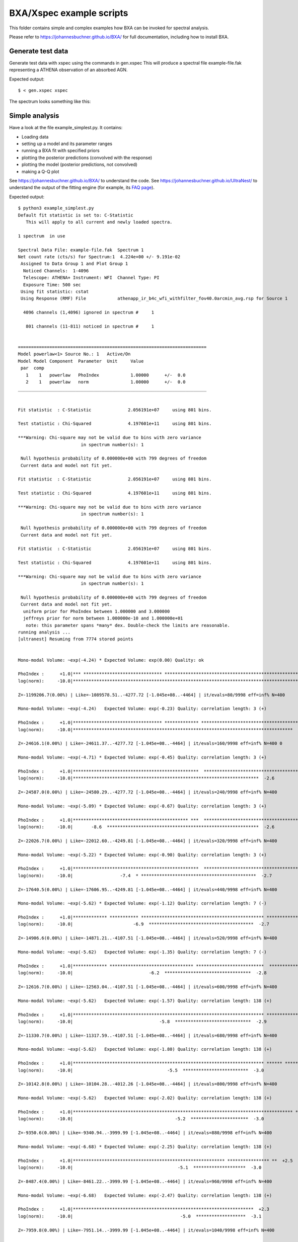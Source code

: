 BXA/Xspec example scripts
==========================

This folder contains simple and complex examples
how BXA can be invoked for spectral analysis.

Please refer to https://johannesbuchner.github.io/BXA/
for full documentation, including how to install BXA.


Generate test data
-------------------

Generate test data with xspec using the commands in gen.xspec
This will produce a spectral file example-file.fak
representing a ATHENA observation of an absorbed AGN.

Expected output::

	$ < gen.xspec xspec

The spectrum looks something like this:

.. image:: reference-output/data.gif

Simple analysis
-----------------

Have a look at the file example_simplest.py. It contains:

* Loading data
* setting up a model and its parameter ranges
* running a BXA fit with specified priors
* plotting the posterior predictions (convolved with the response)
* plotting the model (posterior predictions, not convolved)
* making a Q-Q plot

See https://johannesbuchner.github.io/BXA/ to understand the code.
See https://johannesbuchner.github.io/UltraNest/ to understand the output of the
fitting engine (for example, its `FAQ page <https://johannesbuchner.github.io/UltraNest/issues.html>`_).

Expected output::

	$ python3 example_simplest.py
	Default fit statistic is set to: C-Statistic
	   This will apply to all current and newly loaded spectra.

	1 spectrum  in use
	 
	Spectral Data File: example-file.fak  Spectrum 1
	Net count rate (cts/s) for Spectrum:1  4.224e+00 +/- 9.191e-02
	 Assigned to Data Group 1 and Plot Group 1
	  Noticed Channels:  1-4096
	  Telescope: ATHENA+ Instrument: WFI  Channel Type: PI
	  Exposure Time: 500 sec
	 Using fit statistic: cstat
	 Using Response (RMF) File            athenapp_ir_b4c_wfi_withfilter_fov40.0arcmin_avg.rsp for Source 1

	  4096 channels (1,4096) ignored in spectrum #     1

	   801 channels (11-811) noticed in spectrum #     1


	========================================================================
	Model powerlaw<1> Source No.: 1   Active/On
	Model Model Component  Parameter  Unit     Value
	 par  comp
	   1    1   powerlaw   PhoIndex            1.00000      +/-  0.0          
	   2    1   powerlaw   norm                1.00000      +/-  0.0          
	________________________________________________________________________


	Fit statistic  : C-Statistic              2.056191e+07     using 801 bins.

	Test statistic : Chi-Squared              4.197601e+11     using 801 bins.

	***Warning: Chi-square may not be valid due to bins with zero variance
				in spectrum number(s): 1 

	 Null hypothesis probability of 0.000000e+00 with 799 degrees of freedom
	 Current data and model not fit yet.

	Fit statistic  : C-Statistic              2.056191e+07     using 801 bins.

	Test statistic : Chi-Squared              4.197601e+11     using 801 bins.

	***Warning: Chi-square may not be valid due to bins with zero variance
				in spectrum number(s): 1 

	 Null hypothesis probability of 0.000000e+00 with 799 degrees of freedom
	 Current data and model not fit yet.

	Fit statistic  : C-Statistic              2.056191e+07     using 801 bins.

	Test statistic : Chi-Squared              4.197601e+11     using 801 bins.

	***Warning: Chi-square may not be valid due to bins with zero variance
				in spectrum number(s): 1 

	 Null hypothesis probability of 0.000000e+00 with 799 degrees of freedom
	 Current data and model not fit yet.
	  uniform prior for PhoIndex between 1.000000 and 3.000000 
	  jeffreys prior for norm between 1.000000e-10 and 1.000000e+01 
	   note: this parameter spans *many* dex. Double-check the limits are reasonable.
	running analysis ...
	[ultranest] Resuming from 7774 stored points


	Mono-modal Volume: ~exp(-4.24) * Expected Volume: exp(0.00) Quality: ok

	PhoIndex :      +1.0|*** ****************************** ****************************************************** **************|     +3.0
	log(norm):     -10.0|********************************************************************************************************|     +1.0

	Z=-1199206.7(0.00%) | Like=-1089578.51..-4277.72 [-1.045e+08..-4464] | it/evals=80/9998 eff=inf% N=400 

	Mono-modal Volume: ~exp(-4.24)   Expected Volume: exp(-0.23) Quality: correlation length: 3 (+)

	PhoIndex :      +1.0|********************************** ************* *******************************************************|     +3.0
	log(norm):     -10.0|************************************************************************************  -1.2              |     +1.0

	Z=-24616.1(0.00%) | Like=-24611.37..-4277.72 [-1.045e+08..-4464] | it/evals=160/9998 eff=inf% N=400 0 

	Mono-modal Volume: ~exp(-4.71) * Expected Volume: exp(-0.45) Quality: correlation length: 3 (+)

	PhoIndex :      +1.0|************************************************  ******************************************************|     +3.0
	log(norm):     -10.0|***********************************************************************  -2.6                           |     +1.0

	Z=-24587.0(0.00%) | Like=-24580.29..-4277.72 [-1.045e+08..-4464] | it/evals=240/9998 eff=inf% N=400 

	Mono-modal Volume: ~exp(-5.09) * Expected Volume: exp(-0.67) Quality: correlation length: 3 (+)

	PhoIndex :      +1.0|******************************************** ***  ********************************************** *******|     +3.0
	log(norm):     -10.0|       -8.6  **********************************************************  -2.6                           |     +1.0

	Z=-22026.7(0.00%) | Like=-22012.60..-4249.81 [-1.045e+08..-4464] | it/evals=320/9998 eff=inf% N=400 

	Mono-modal Volume: ~exp(-5.22) * Expected Volume: exp(-0.90) Quality: correlation length: 3 (+)

	PhoIndex :      +1.0|************************************************  ********************************************** *******|     +3.0
	log(norm):     -10.0|                  -7.4  * ********************************************  -2.7                            |     +1.0

	Z=-17640.5(0.00%) | Like=-17606.95..-4249.81 [-1.045e+08..-4464] | it/evals=440/9998 eff=inf% N=400 

	Mono-modal Volume: ~exp(-5.62) * Expected Volume: exp(-1.12) Quality: correlation length: 7 (-)

	PhoIndex :      +1.0|************* *********** *********************************************** ********************** *******|     +3.0
	log(norm):     -10.0|                       -6.9  ****************************************  -2.7                             |     +1.0

	Z=-14906.6(0.00%) | Like=-14871.21..-4107.51 [-1.045e+08..-4464] | it/evals=520/9998 eff=inf% N=400 

	Mono-modal Volume: ~exp(-5.62)   Expected Volume: exp(-1.35) Quality: correlation length: 7 (-)

	PhoIndex :      +1.0|************* ******************************** **************************  ***************** *** *******|     +3.0
	log(norm):     -10.0|                             -6.2  *********************************  -2.8                              |     +1.0

	Z=-12616.7(0.00%) | Like=-12563.04..-4107.51 [-1.045e+08..-4464] | it/evals=600/9998 eff=inf% N=400 

	Mono-modal Volume: ~exp(-5.62)   Expected Volume: exp(-1.57) Quality: correlation length: 138 (+)

	PhoIndex :      +1.0|************************************************************************* ****************** *** *******|     +3.0
	log(norm):     -10.0|                                 -5.8  *****************************  -2.9                              |     +1.0

	Z=-11330.7(0.00%) | Like=-11317.59..-4107.51 [-1.045e+08..-4464] | it/evals=680/9998 eff=inf% N=400 

	Mono-modal Volume: ~exp(-5.62)   Expected Volume: exp(-1.80) Quality: correlation length: 138 (+)

	PhoIndex :      +1.0|************************************************************************* ****** *********** *** **  ** |     +3.0
	log(norm):     -10.0|                                    -5.5  *************************  -3.0                               |     +1.0

	Z=-10142.8(0.00%) | Like=-10104.28..-4012.26 [-1.045e+08..-4464] | it/evals=800/9998 eff=inf% N=400 

	Mono-modal Volume: ~exp(-5.62)   Expected Volume: exp(-2.02) Quality: correlation length: 138 (+)

	PhoIndex :      +1.0|************************************************************************************ **  +2.7           |     +3.0
	log(norm):     -10.0|                                       -5.2  **********************  -3.0                               |     +1.0

	Z=-9350.6(0.00%) | Like=-9340.94..-3999.99 [-1.045e+08..-4464] | it/evals=880/9998 eff=inf% N=400 

	Mono-modal Volume: ~exp(-6.68) * Expected Volume: exp(-2.25) Quality: correlation length: 138 (+)

	PhoIndex :      +1.0|********************************************************** **************** **  +2.5                    |     +3.0
	log(norm):     -10.0|                                        -5.1  ********************  -3.0                                |     +1.0

	Z=-8487.4(0.00%) | Like=-8461.22..-3999.99 [-1.045e+08..-4464] | it/evals=960/9998 eff=inf% N=400 

	Mono-modal Volume: ~exp(-6.68)   Expected Volume: exp(-2.47) Quality: correlation length: 138 (+)

	PhoIndex :      +1.0|*********************************************************************  +2.3                             |     +3.0
	log(norm):     -10.0|                                         -5.0  *******************  -3.1                                |     +1.0

	Z=-7959.8(0.00%) | Like=-7951.14..-3999.99 [-1.045e+08..-4464] | it/evals=1040/9998 eff=inf% N=400 

	Mono-modal Volume: ~exp(-7.09) * Expected Volume: exp(-2.70) Quality: correlation length: 138 (+)

	PhoIndex :      +1.0|*************************************************************  +2.2                                     |     +3.0
	log(norm):     -10.0|                                          -4.8  ******************  -3.1                                |     +1.0

	Z=-7209.9(0.00%) | Like=-7199.17..-3999.99 [-1.045e+08..-4464] | it/evals=1160/9998 eff=inf% N=400 

	Mono-modal Volume: ~exp(-7.09)   Expected Volume: exp(-2.92) Quality: correlation length: 138 (+)

	PhoIndex :      +1.0|******************************************************  +2.0                                            |     +3.0
	log(norm):     -10.0|                                           -4.8  *****************  -3.1                                |     +1.0

	Z=-6843.0(0.00%) | Like=-6831.93..-3999.99 [-1.045e+08..-4464] | it/evals=1240/9998 eff=inf% N=400 

	Mono-modal Volume: ~exp(-7.21) * Expected Volume: exp(-3.15) Quality: correlation length: 138 (+)

	PhoIndex :      +1.0|***********************************************  +1.9                                                   |     +3.0
	log(norm):     -10.0|                                            -4.6  ***************  -3.2                                 |     +1.0

	Z=-6517.4(0.00%) | Like=-6505.49..-3999.99 [-1.045e+08..-4464] | it/evals=1320/9998 eff=inf% N=400 

	Mono-modal Volume: ~exp(-7.54) * Expected Volume: exp(-3.37) Quality: correlation length: 138 (+)

	PhoIndex :      +1.0|************************************** **  +1.8                                                         |     +3.0
	log(norm):     -10.0|                                             -4.5  **************  -3.2                                 |     +1.0

	Z=-6154.0(0.00%) | Like=-6136.17..-3999.99 [-1.045e+08..-4464] | it/evals=1400/9998 eff=inf% N=400 

	Mono-modal Volume: ~exp(-7.58) * Expected Volume: exp(-3.60) Quality: correlation length: 138 (+)

	PhoIndex :      +1.0|***********************************  +1.7                                                               |     +3.0
	log(norm):     -10.0|                                              -4.5  *************  -3.2                                 |     +1.0

	Z=-5713.5(0.00%) | Like=-5698.34..-3999.99 [-1.045e+08..-4464] | it/evals=1520/9998 eff=inf% N=400 

	Mono-modal Volume: ~exp(-7.92) * Expected Volume: exp(-3.82) Quality: correlation length: 138 (+)

	PhoIndex :      +1.0|******************************  +1.6                                                                    |     +3.0
	log(norm):     -10.0|                                               -4.4  ***********  -3.2                                  |     +1.0

	Z=-5453.8(0.00%) | Like=-5443.82..-3999.99 [-1.045e+08..-4464] | it/evals=1600/9998 eff=inf% N=400 

	Mono-modal Volume: ~exp(-8.29) * Expected Volume: exp(-4.05) Quality: correlation length: 138 (+)

	PhoIndex :      +1.0|***************************  +1.5                                                                       |     +3.0
	log(norm):     -10.0|                                               -4.3  ***********  -3.3                                  |     +1.0

	Z=-5295.9(0.00%) | Like=-5281.78..-3999.99 [-1.045e+08..-4464] | it/evals=1680/9998 eff=inf% N=400 

	Mono-modal Volume: ~exp(-8.58) * Expected Volume: exp(-4.27) Quality: correlation length: 138 (+)

	PhoIndex :      +1.0|***********************  +1.4                                                                           |     +3.0
	log(norm):     -10.0|                                                -4.2  **********  -3.3                                  |     +1.0

	Z=-5133.1(0.00%) | Like=-5122.61..-3999.99 [-1.045e+08..-4464] | it/evals=1760/9998 eff=inf% N=400 

	Mono-modal Volume: ~exp(-8.79) * Expected Volume: exp(-4.50) Quality: correlation length: 138 (+)

	PhoIndex :      +1.0|********************  +1.4                                                                              |     +3.0
	log(norm):     -10.0|                                                -4.2  *********  -3.3                                   |     +1.0

	Z=-4910.3(0.00%) | Like=-4894.69..-3999.99 [-1.045e+08..-4464] | it/evals=1880/9998 eff=inf% N=400 

	Mono-modal Volume: ~exp(-8.80) * Expected Volume: exp(-4.73) Quality: correlation length: 138 (+)

	PhoIndex :      +1.0|******************  +1.3                                                                                |     +3.0
	log(norm):     -10.0|                                                -4.2  *********  -3.4                                   |     +1.0

	Z=-4782.5(0.00%) | Like=-4771.37..-3982.36 [-1.045e+08..-4464] | it/evals=1960/9998 eff=inf% N=400 

	Mono-modal Volume: ~exp(-9.33) * Expected Volume: exp(-4.95) Quality: correlation length: 138 (+)

	PhoIndex :      +1.0|**************  +1.3                                                                                    |     +3.0
	log(norm):     -10.0|                                                 -4.1  ********  -3.4                                   |     +1.0

	Z=-4690.9(0.00%) | Like=-4678.74..-3982.36 [-1.045e+08..-4464] | it/evals=2040/9998 eff=inf% N=400 

	Mono-modal Volume: ~exp(-9.54) * Expected Volume: exp(-5.18) Quality: correlation length: 138 (+)

	PhoIndex :      +1.0|*************  +1.2                                                                                     |     +3.0
	log(norm):     -10.0|                                                 -4.1  ********  -3.4                                   |     +1.0

	Z=-4598.9(0.00%) | Like=-4587.54..-3982.36 [-1.045e+08..-4464] | it/evals=2120/9998 eff=inf% N=400 

	Mono-modal Volume: ~exp(-9.54)   Expected Volume: exp(-5.40) Quality: correlation length: 138 (+)

	PhoIndex :      +1.0|***********  +1.2                                                                                       |     +3.0
	log(norm):     -10.0|                                                  -4.0  *******  -3.4                                   |     +1.0

	Z=-4478.7(0.00%) | Like=-4467.91..-3982.36 [-1.045e+08..-4464] | it/evals=2240/9998 eff=inf% N=400 

	Mono-modal Volume: ~exp(-9.58) * Expected Volume: exp(-5.63) Quality: correlation length: 138 (+)

	PhoIndex :      +1.0|**********  +1.2                                                                                        |     +3.0
	log(norm):     -10.0|                                                  -4.0  *******  -3.4                                   |     +1.0

	Z=-4432.4(0.00%) | Like=-4421.72..-3982.36 [-4463.5054..-3989.7397] | it/evals=2320/9998 eff=inf% N=400 

	Mono-modal Volume: ~exp(-10.06) * Expected Volume: exp(-5.85) Quality: correlation length: 138 (+)

	PhoIndex :      +1.0|*********  +1.2                                                                                         |     +3.0
	log(norm):     -10.0|                                                  -4.0  ******  -3.5                                    |     +1.0

	Z=-4377.0(0.00%) | Like=-4364.58..-3982.36 [-4463.5054..-3989.7397] | it/evals=2400/9998 eff=inf% N=400 

	Mono-modal Volume: ~exp(-10.36) * Expected Volume: exp(-6.08) Quality: correlation length: 138 (+)

	PhoIndex :      +1.0|********  +1.1                                                                                          |     +3.0
	log(norm):     -10.0|                                                  -4.0  ******  -3.5                                    |     +1.0

	Z=-4331.8(0.00%) | Like=-4320.15..-3982.36 [-4463.5054..-3989.7397] | it/evals=2480/9998 eff=inf% N=400 

	Mono-modal Volume: ~exp(-10.82) * Expected Volume: exp(-6.30) Quality: correlation length: 138 (+)

	PhoIndex :      +1.0|*******  +1.1                                                                                           |     +3.0
	log(norm):     -10.0|                                                   -4.0  *****  -3.5                                    |     +1.0

	Z=-4264.1(0.00%) | Like=-4252.21..-3982.36 [-4463.5054..-3989.7397] | it/evals=2600/9998 eff=inf% N=400 

	Mono-modal Volume: ~exp(-10.88) * Expected Volume: exp(-6.53) Quality: correlation length: 138 (+)

	PhoIndex :      +1.0|******  +1.1                                                                                            |     +3.0
	log(norm):     -10.0|                                                   -3.9  *****  -3.5                                    |     +1.0

	Z=-4229.5(0.00%) | Like=-4216.96..-3982.36 [-4463.5054..-3989.7397] | it/evals=2680/9998 eff=inf% N=400 

	Mono-modal Volume: ~exp(-10.92) * Expected Volume: exp(-6.75) Quality: correlation length: 138 (+)

	PhoIndex :      +1.0|*****  +1.1                                                                                             |     +3.0
	log(norm):     -10.0|                                                   -3.9  *****  -3.5                                    |     +1.0

	Z=-4201.7(0.00%) | Like=-4190.06..-3982.36 [-4463.5054..-3989.7397] | it/evals=2760/9998 eff=inf% N=400 

	Mono-modal Volume: ~exp(-10.92)   Expected Volume: exp(-6.98) Quality: correlation length: 138 (+)

	PhoIndex :      +1.0|****  +1.1                                                                                              |     +3.0
	log(norm):     -10.0|                                                   -3.9  *****  -3.5                                    |     +1.0

	Z=-4177.4(0.00%) | Like=-4165.39..-3982.36 [-4463.5054..-3989.7397] | it/evals=2840/9998 eff=inf% N=400 

	Mono-modal Volume: ~exp(-11.42) * Expected Volume: exp(-7.20) Quality: correlation length: 138 (+)

	PhoIndex :      +1.0|****  +1.1                                                                                              |     +3.0
	log(norm):     -10.0|                                                   -3.9  *****  -3.5                                    |     +1.0

	Z=-4142.2(0.00%) | Like=-4130.12..-3982.36 [-4463.5054..-3989.7397] | it/evals=2960/9998 eff=inf% N=400 

	Mono-modal Volume: ~exp(-11.72) * Expected Volume: exp(-7.43) Quality: correlation length: 138 (+)

	PhoIndex :      +1.0|***  +1.1                                                                                               |     +3.0
	log(norm):     -10.0|                                                    -3.9  ***  -3.6                                     |     +1.0

	Z=-4125.2(0.00%) | Like=-4113.40..-3982.36 [-4463.5054..-3989.7397] | it/evals=3040/9998 eff=inf% N=400 

	Mono-modal Volume: ~exp(-11.72)   Expected Volume: exp(-7.65) Quality: correlation length: 138 (+)

	PhoIndex :     +1.00|***  +1.05                                                                                              |    +3.00
	log(norm):     -10.0|                                                    -3.9  ***  -3.6                                     |     +1.0

	Z=-4112.5(0.00%) | Like=-4100.48..-3982.36 [-4463.5054..-3989.7397] | it/evals=3120/9998 eff=inf% N=400 

	Mono-modal Volume: ~exp(-12.20) * Expected Volume: exp(-7.88) Quality: correlation length: 138 (+)

	PhoIndex :     +1.00|***  +1.04                                                                                              |    +3.00
	log(norm):     -10.0|                                                    -3.8  ***  -3.6                                     |     +1.0

	Z=-4097.9(0.00%) | Like=-4085.71..-3982.36 [-4463.5054..-3989.7397] | it/evals=3200/9998 eff=inf% N=400 

	Mono-modal Volume: ~exp(-12.47) * Expected Volume: exp(-8.10) Quality: correlation length: 138 (+)

	PhoIndex :     +1.00|**  +1.04                                                                                               |    +3.00
	log(norm):     -10.0|                                                    -3.8  ***  -3.6                                     |     +1.0

	Z=-4081.3(0.00%) | Like=-4068.97..-3982.36 [-4463.5054..-3989.7397] | it/evals=3320/9998 eff=inf% N=400 

	Mono-modal Volume: ~exp(-12.74) * Expected Volume: exp(-8.33) Quality: correlation length: 138 (+)

	PhoIndex :     +1.00|**  +1.03                                                                                               |    +3.00
	log(norm):     -10.0|                                                    -3.8  ***  -3.6                                     |     +1.0

	Z=-4071.5(0.00%) | Like=-4059.19..-3982.36 [-4463.5054..-3989.7397] | it/evals=3400/9998 eff=inf% N=400 

	Mono-modal Volume: ~exp(-12.74)   Expected Volume: exp(-8.55) Quality: correlation length: 138 (+)

	PhoIndex :     +1.00|**  +1.03                                                                                               |    +3.00
	log(norm):     -10.0|                                                    -3.8  ***  -3.6                                     |     +1.0

	Z=-4062.5(0.00%) | Like=-4049.76..-3982.36 [-4463.5054..-3989.7397] | it/evals=3480/9998 eff=inf% N=400 

	Mono-modal Volume: ~exp(-12.97) * Expected Volume: exp(-8.78) Quality: correlation length: 138 (+)

	PhoIndex :     +1.00|**  +1.03                                                                                               |    +3.00
	log(norm):     -10.0|                                                    -3.8  ***  -3.6                                     |     +1.0

	Z=-4054.7(0.00%) | Like=-4041.98..-3982.36 [-4463.5054..-3989.7397] | it/evals=3560/9998 eff=inf% N=400 

	Mono-modal Volume: ~exp(-13.07) * Expected Volume: exp(-9.00) Quality: correlation length: 138 (+)

	PhoIndex :     +1.00|**  +1.02                                                                                               |    +3.00
	log(norm):     -10.0|                                                    -3.8  ***  -3.6                                     |     +1.0

	Z=-4043.3(0.00%) | Like=-4030.59..-3982.36 [-4463.5054..-3989.7397] | it/evals=3680/9998 eff=inf% N=400 

	Mono-modal Volume: ~exp(-13.62) * Expected Volume: exp(-9.23) Quality: correlation length: 138 (+)

	PhoIndex :     +1.00|*  +1.02                                                                                                |    +3.00
	log(norm):     -10.0|                                                    -3.8  ***  -3.6                                     |     +1.0

	Z=-4037.6(0.00%) | Like=-4024.95..-3982.36 [-4463.5054..-3989.7397] | it/evals=3760/9998 eff=inf% N=400 

	Mono-modal Volume: ~exp(-13.62)   Expected Volume: exp(-9.45) Quality: correlation length: 138 (+)

	PhoIndex :     +1.00|*  +1.02                                                                                                |    +3.00
	log(norm):     -10.0|                                                    -3.8  ***  -3.6                                     |     +1.0

	Z=-4032.7(0.00%) | Like=-4019.72..-3982.36 [-4463.5054..-3989.7397] | it/evals=3840/9998 eff=inf% N=400 

	Mono-modal Volume: ~exp(-13.63) * Expected Volume: exp(-9.68) Quality: correlation length: 138 (+)

	PhoIndex :     +1.00|*  +1.01                                                                                                |    +3.00
	log(norm):     -10.0|                                                    -3.8  ***  -3.6                                     |     +1.0

	Z=-4028.1(0.00%) | Like=-4015.04..-3982.36 [-4463.5054..-3989.7397] | it/evals=3920/9998 eff=inf% N=400 

	Mono-modal Volume: ~exp(-13.63)   Expected Volume: exp(-9.90) Quality: correlation length: 138 (+)

	PhoIndex :     +1.00|*  +1.01                                                                                                |    +3.00
	log(norm):     -10.0|                                                    -3.8  ***  -3.6                                     |     +1.0

	Z=-4022.3(0.00%) | Like=-4009.63..-3982.36 [-4463.5054..-3989.7397] | it/evals=4040/9998 eff=inf% N=400 

	Mono-modal Volume: ~exp(-13.67) * Expected Volume: exp(-10.13) Quality: correlation length: 138 (+)

	PhoIndex :     +1.00|*  +1.01                                                                                                |    +3.00
	log(norm):     -10.0|                                                    -3.8  ***  -3.6                                     |     +1.0

	Z=-4019.7(0.00%) | Like=-4006.75..-3982.05 [-4463.5054..-3989.7397] | it/evals=4120/9998 eff=inf% N=400 

	Mono-modal Volume: ~exp(-14.60) * Expected Volume: exp(-10.35) Quality: correlation length: 138 (+)

	PhoIndex :    +1.000|*  +1.009                                                                                               |   +3.000
	log(norm):     -10.0|                                                    -3.8  ***  -3.6                                     |     +1.0

	Z=-4016.5(0.00%) | Like=-4003.14..-3982.05 [-4463.5054..-3989.7397] | it/evals=4200/9998 eff=inf% N=400 

	Mono-modal Volume: ~exp(-14.60)   Expected Volume: exp(-10.58) Quality: correlation length: 138 (+)

	PhoIndex :    +0.000|                          +1.000  *  +1.008                                                             |   +3.000
	log(norm):     -10.0|                                                    -3.8  ***  -3.6                                     |     +1.0

	Z=-4013.9(0.00%) | Like=-4000.81..-3982.05 [-4463.5054..-3989.7397] | it/evals=4280/9998 eff=inf% N=400 

	Mono-modal Volume: ~exp(-14.90) * Expected Volume: exp(-10.80) Quality: correlation length: 138 (+)

	PhoIndex :    +0.000|                          +1.000  *  +1.007                                                             |   +3.000
	log(norm):     -10.0|                                                     -3.8  **  -3.7                                     |     +1.0

	Z=-4010.9(0.00%) | Like=-3997.63..-3982.05 [-4463.5054..-3989.7397] | it/evals=4400/9998 eff=inf% N=400 

	Mono-modal Volume: ~exp(-14.90)   Expected Volume: exp(-11.02) Quality: correlation length: 138 (+)

	PhoIndex :    +0.000|                          +1.000  *  +1.006                                                             |   +3.000
	log(norm):     -10.0|                                                     -3.8  *  -3.7                                      |     +1.0

	Z=-4009.0(0.00%) | Like=-3995.58..-3982.00 [-4463.5054..-3989.7397] | it/evals=4480/9998 eff=inf% N=400 

	Mono-modal Volume: ~exp(-14.98) * Expected Volume: exp(-11.25) Quality: correlation length: 138 (+)

	PhoIndex :    +0.000|                          +1.000  *  +1.005                                                             |   +3.000
	log(norm):     -10.0|                                                     -3.8  *  -3.7                                      |     +1.0

	Z=-4007.3(0.00%) | Like=-3993.83..-3982.00 [-4463.5054..-3989.7397] | it/evals=4560/9998 eff=inf% N=400 

	Mono-modal Volume: ~exp(-15.52) * Expected Volume: exp(-11.47) Quality: ok

	PhoIndex :    +0.000|                          +1.000  *  +1.005                                                             |   +3.000
	log(norm):    -10.00|                                                    -3.75  *  -3.66                                     |    +1.00

	Z=-4005.9(0.01%) | Like=-3992.38..-3982.00 [-4463.5054..-3989.7397] | it/evals=4640/9998 eff=inf% N=400 

	Mono-modal Volume: ~exp(-15.64) * Expected Volume: exp(-11.70) Quality: ok

	PhoIndex :    +0.000|                          +1.000  *  +1.004                                                             |   +3.000
	log(norm):    -10.00|                                                    -3.75  *  -3.66                                     |    +1.00

	Z=-4004.1(0.05%) | Like=-3990.42..-3982.00 [-4463.5054..-3989.7397] | it/evals=4760/9998 eff=inf% N=400 

	Mono-modal Volume: ~exp(-15.87) * Expected Volume: exp(-11.92) Quality: ok

	PhoIndex :    +1.000|*  +1.003                                                                                               |   +3.000
	log(norm):    -10.00|                                                    -3.74  *  -3.67                                     |    +1.00

	Z=-4003.0(0.15%) | Like=-3989.36..-3982.00 [-3989.7372..-3985.9702] | it/evals=4840/9998 eff=inf% N=400 

	Mono-modal Volume: ~exp(-15.98) * Expected Volume: exp(-12.15) Quality: ok

	PhoIndex :    +1.000|*  +1.003                                                                                               |   +3.000
	log(norm):    -10.00|                                                    -3.74  *  -3.67                                     |    +1.00

	Z=-4002.1(0.36%) | Like=-3988.45..-3981.72 [-3989.7372..-3985.9702] | it/evals=4920/9998 eff=inf% N=400 

	Mono-modal Volume: ~exp(-15.98)   Expected Volume: exp(-12.37) Quality: ok

	PhoIndex :    +1.000|*  +1.003                                                                                               |   +3.000
	log(norm):    -10.00|                                                    -3.74  *  -3.67                                     |    +1.00

	Z=-4001.4(0.77%) | Like=-3987.64..-3981.72 [-3989.7372..-3985.9702] | it/evals=5000/9998 eff=inf% N=400 

	Mono-modal Volume: ~exp(-15.98)   Expected Volume: exp(-12.60) Quality: ok

	PhoIndex :    +1.000|*  +1.002                                                                                               |   +3.000
	log(norm):    -10.00|                                                    -3.74  *  -3.67                                     |    +1.00

	Z=-4000.4(2.08%) | Like=-3986.43..-3981.72 [-3989.7372..-3985.9702] | it/evals=5120/9998 eff=inf% N=400 

	Mono-modal Volume: ~exp(-16.80) * Expected Volume: exp(-12.82) Quality: ok

	PhoIndex :    +1.000|*  +1.002                                                                                               |   +3.000
	log(norm):    -10.00|                                                    -3.73  *  -3.68                                     |    +1.00

	Z=-3999.8(3.77%) | Like=-3985.82..-3981.72 [-3985.9603..-3984.9917] | it/evals=5200/9998 eff=inf% N=400 

	Mono-modal Volume: ~exp(-17.13) * Expected Volume: exp(-13.05) Quality: ok

	PhoIndex :    +0.000|                          +1.000  *  +1.002                                                             |   +3.000
	log(norm):    -10.00|                                                    -3.73  *  -3.68                                     |    +1.00

	Z=-3999.3(6.15%) | Like=-3985.22..-3981.72 [-3985.9603..-3984.9917] | it/evals=5280/9998 eff=inf% N=400 

	Mono-modal Volume: ~exp(-17.48) * Expected Volume: exp(-13.27) Quality: ok

	PhoIndex :    +0.000|                          +1.000  *  +1.001                                                             |   +3.000
	log(norm):    -10.00|                                                    -3.73  *  -3.68                                     |    +1.00

	Z=-3998.9(9.69%) | Like=-3984.76..-3981.72 [-3984.9915..-3984.7164] | it/evals=5360/9998 eff=inf% N=400 

	Mono-modal Volume: ~exp(-17.48)   Expected Volume: exp(-13.50) Quality: ok

	PhoIndex :    +0.000|                          +1.000  *  +1.001                                                             |   +3.000
	log(norm):    -10.00|                                                    -3.73  *  -3.68                                     |    +1.00

	Z=-3998.3(15.99%) | Like=-3984.18..-3981.72 [-3984.1771..-3984.1735]*| it/evals=5480/9998 eff=inf% N=400 

	Mono-modal Volume: ~exp(-17.96) * Expected Volume: exp(-13.72) Quality: ok

	PhoIndex :   +0.0000|                         +1.0000  *  +1.0009                                                            |  +3.0000
	log(norm):    -10.00|                                                    -3.72  *  -3.68                                     |    +1.00

	Z=-3998.0(21.62%) | Like=-3983.83..-3981.72 [-3983.8254..-3983.8241]*| it/evals=5560/9998 eff=inf% N=400 

	Mono-modal Volume: ~exp(-18.00) * Expected Volume: exp(-13.95) Quality: ok

	PhoIndex :   +0.0000|                         +1.0000  *  +1.0008                                                            |  +3.0000
	log(norm):    -10.00|                                                    -3.72  *  -3.69                                     |    +1.00

	Z=-3997.8(27.36%) | Like=-3983.57..-3981.72 [-3983.5739..-3983.5731]*| it/evals=5640/9998 eff=inf% N=400 

	Mono-modal Volume: ~exp(-18.00)   Expected Volume: exp(-14.17) Quality: ok

	PhoIndex :   +0.0000|                         +1.0000  *  +1.0007                                                            |  +3.0000
	log(norm):    -10.00|                                                    -3.72  *  -3.69                                     |    +1.00

	Z=-3997.6(33.46%) | Like=-3983.34..-3981.72 [-3983.3412..-3983.3404]*| it/evals=5720/9998 eff=inf% N=400 

	Mono-modal Volume: ~exp(-18.30) * Expected Volume: exp(-14.40) Quality: ok

	PhoIndex :   +0.0000|                         +1.0000  *  +1.0006                                                            |  +3.0000
	log(norm):    -10.00|                                                    -3.72  *  -3.69                                     |    +1.00

	Z=-3997.3(43.09%) | Like=-3983.05..-3981.72 [-3983.0510..-3983.0499]*| it/evals=5840/9998 eff=inf% N=400 

	Mono-modal Volume: ~exp(-18.60) * Expected Volume: exp(-14.62) Quality: ok

	PhoIndex :   +0.0000|                         +1.0000  *  +1.0005                                                            |  +3.0000
	log(norm):    -10.00|                                                    -3.72  *  -3.69                                     |    +1.00

	Z=-3997.2(49.39%) | Like=-3982.88..-3981.72 [-3982.8831..-3982.8826]*| it/evals=5920/9998 eff=inf% N=400 

	Mono-modal Volume: ~exp(-18.60)   Expected Volume: exp(-14.85) Quality: ok

	PhoIndex :   +0.0000|                         +1.0000  *  +1.0004                                                            |  +3.0000
	log(norm):    -10.00|                                                    -3.72  *  -3.69                                     |    +1.00

	Z=-3997.1(55.26%) | Like=-3982.73..-3981.72 [-3982.7344..-3982.7238]*| it/evals=6000/9998 eff=inf% N=400 

	Mono-modal Volume: ~exp(-19.34) * Expected Volume: exp(-15.07) Quality: ok

	PhoIndex :   +0.0000|                         +1.0000  *  +1.0004                                                            |  +3.0000
	log(norm):    -10.00|                                                    -3.72  *  -3.69                                     |    +1.00

	Z=-3997.0(60.47%) | Like=-3982.61..-3981.72 [-3982.6099..-3982.6089]*| it/evals=6080/9998 eff=inf% N=400 

	Mono-modal Volume: ~exp(-19.41) * Expected Volume: exp(-15.30) Quality: ok

	PhoIndex :   +0.0000|                         +1.0000  *  +1.0003                                                            |  +3.0000
	log(norm):    -10.00|                                                    -3.72  *  -3.69                                     |    +1.00

	Z=-3996.9(67.93%) | Like=-3982.43..-3981.71 [-3982.4345..-3982.4335]*| it/evals=6200/9998 eff=inf% N=400 

	Mono-modal Volume: ~exp(-19.41)   Expected Volume: exp(-15.52) Quality: ok

	PhoIndex :   +0.0000|                         +1.0000  *  +1.0003                                                            |  +3.0000
	log(norm):    -10.00|                                                    -3.72  *  -3.69                                     |    +1.00

	Z=-3996.8(72.46%) | Like=-3982.35..-3981.71 [-3982.3491..-3982.3480]*| it/evals=6280/9998 eff=inf% N=400 

	Mono-modal Volume: ~exp(-19.41)   Expected Volume: exp(-15.75) Quality: ok

	PhoIndex :   +0.0000|                         +1.0000  *  +1.0002                                                            |  +3.0000
	log(norm):    -10.00|                                                    -3.71  *  -3.69                                     |    +1.00

	Z=-3996.8(76.31%) | Like=-3982.26..-3981.71 [-3982.2620..-3982.2615]*| it/evals=6360/9998 eff=inf% N=400 

	Mono-modal Volume: ~exp(-20.34) * Expected Volume: exp(-15.97) Quality: ok

	PhoIndex :   +0.0000|                         +1.0000  *  +1.0002                                                            |  +3.0000
	log(norm):    -10.00|                                                    -3.71  *  -3.70                                     |    +1.00

	Z=-3996.7(79.83%) | Like=-3982.19..-3981.71 [-3982.1899..-3982.1896]*| it/evals=6440/9998 eff=inf% N=400 

	Mono-modal Volume: ~exp(-20.34)   Expected Volume: exp(-16.20) Quality: ok

	PhoIndex :   +0.0000|                         +1.0000  *  +1.0002                                                            |  +3.0000
	log(norm):    -10.00|                                                    -3.71  *  -3.70                                     |    +1.00

	Z=-3996.7(84.18%) | Like=-3982.10..-3981.71 [-3982.0967..-3982.0964]*| it/evals=6560/9998 eff=inf% N=400 

	Mono-modal Volume: ~exp(-20.85) * Expected Volume: exp(-16.42) Quality: correlation length: 1913 (+)

	PhoIndex :   +0.0000|                         +1.0000  *  +1.0002                                                            |  +3.0000
	log(norm):    -10.00|                                                    -3.71  *  -3.70                                     |    +1.00

	Z=-3996.6(86.72%) | Like=-3982.05..-3981.71 [-3982.0485..-3982.0484]*| it/evals=6640/9998 eff=inf% N=400 

	Mono-modal Volume: ~exp(-20.85)   Expected Volume: exp(-16.65) Quality: correlation length: 1913 (+)

	PhoIndex :   +0.0000|                         +1.0000  *  +1.0001                                                            |  +3.0000
	log(norm):    -10.00|                                                    -3.71  *  -3.70                                     |    +1.00

	Z=-3996.6(88.86%) | Like=-3982.01..-3981.71 [-3982.0075..-3982.0073]*| it/evals=6720/9998 eff=inf% N=400 

	Mono-modal Volume: ~exp(-20.98) * Expected Volume: exp(-16.87) Quality: correlation length: 1913 (+)

	PhoIndex :   +0.0000|                         +1.0000  *  +1.0001                                                            |  +3.0000
	log(norm):    -10.00|                                                    -3.71  *  -3.70                                     |    +1.00

	Z=-3996.6(90.64%) | Like=-3981.97..-3981.71 [-3981.9691..-3981.9688]*| it/evals=6800/9998 eff=inf% N=400 

	Mono-modal Volume: ~exp(-21.09) * Expected Volume: exp(-17.10) Quality: correlation length: 1913 (+)

	PhoIndex :  +0.00000|                        +1.00000  *  +1.00010                                                           | +3.00000
	log(norm):    -10.00|                                                    -3.71  *  -3.70                                     |    +1.00

	Z=-3996.6(92.87%) | Like=-3981.92..-3981.71 [-3981.9174..-3981.9172]*| it/evals=6920/9998 eff=inf% N=400 

	Mono-modal Volume: ~exp(-21.35) * Expected Volume: exp(-17.32) Quality: correlation length: 1913 (+)

	PhoIndex :  +0.00000|                        +1.00000  *  +1.00008                                                           | +3.00000
	log(norm):    -10.00|                                                    -3.71  *  -3.70                                     |    +1.00

	Z=-3996.5(94.07%) | Like=-3981.89..-3981.70 [-3981.8892..-3981.8890]*| it/evals=7000/9998 eff=inf% N=400 

	Mono-modal Volume: ~exp(-21.35)   Expected Volume: exp(-17.55) Quality: correlation length: 1913 (+)

	PhoIndex :  +0.00000|                        +1.00000  *  +1.00007                                                           | +3.00000
	log(norm):    -10.00|                                                    -3.71  *  -3.70                                     |    +1.00

	Z=-3996.5(95.08%) | Like=-3981.86..-3981.70 [-3981.8634..-3981.8630]*| it/evals=7080/9998 eff=inf% N=400 

	Mono-modal Volume: ~exp(-22.00) * Expected Volume: exp(-17.77) Quality: correlation length: 1913 (+)

	PhoIndex :  +0.00000|                        +1.00000  *  +1.00006                                                           | +3.00000
	log(norm):    -10.00|                                                    -3.71  *  -3.70                                     |    +1.00

	Z=-3996.5(95.92%) | Like=-3981.84..-3981.70 [-3981.8409..-3981.8407]*| it/evals=7160/9998 eff=inf% N=400 

	Mono-modal Volume: ~exp(-22.05) * Expected Volume: exp(-18.00) Quality: correlation length: 1913 (+)

	PhoIndex :  +0.00000|                        +1.00000  *  +1.00005                                                           | +3.00000
	log(norm):   -10.000|                                                   -3.709  *  -3.699                                    |   +1.000

	Z=-3996.5(96.93%) | Like=-3981.81..-3981.70 [-3981.8147..-3981.8146]*| it/evals=7280/9998 eff=inf% N=400 

	Mono-modal Volume: ~exp(-22.35) * Expected Volume: exp(-18.23) Quality: correlation length: 1913 (+)

	PhoIndex :  +0.00000|                        +1.00000  *  +1.00004                                                           | +3.00000
	log(norm):   -10.000|                                                   -3.709  *  -3.700                                    |   +1.000

	[ultranest] Explored until L=-4e+03  981.70 [-3981.7988..-3981.7987]*| it/evals=7360/9998 eff=inf% N=400 
	[ultranest] Likelihood function evaluations: 9998
	[ultranest] Writing samples and results to disk ...
	[ultranest] Writing samples and results to disk ... done
	[ultranest]   logZ = -3996 +- 0.1528
	[ultranest] Posterior uncertainty strategy is satisfied (KL: 0.46+-0.08 nat, need <0.50 nat)
	[ultranest] Evidency uncertainty strategy is satisfied (dlogz=0.39, need <0.5)
	[ultranest]   logZ error budget: single: 0.18 bs:0.15 tail:0.02 total:0.15 required:<0.50
	[ultranest] done iterating.

	logZ = -3996.484 +- 0.389
	  single instance: logZ = -3996.484 +- 0.183
	  bootstrapped   : logZ = -3996.490 +- 0.389
	  tail           : logZ = +- 0.024
	insert order U test : converged: False correlation: 3.0 iterations

		PhoIndex            1.00038 +- 0.00038
		log(norm)           -3.7043 +- 0.0094
	running analysis ... done!
	creating plot of posterior predictions against data ...
	100%|████████████████████████████████████████████████████████████████████████████████████████████████| 100/100 [00:00<00:00, 107.90it/s]
	binning for plot...
	100%|█████████████████████████████████████████████████████████████████████████████████████████████████| 100/100 [00:01<00:00, 85.53it/s]
	saving plot...
	creating plot of posterior predictions ...
	100%|████████████████████████████████████████████████████████████████████████████████████████████████| 100/100 [00:00<00:00, 117.24it/s]
	saving plot...
	creating quantile-quantile plot ...
	saving plot...


Output files::

	$ find simplest/
	simplest/
	simplest/debug.log
	simplest/convolved_posterior.pdf
	simplest/chain.fits
	simplest/plots
	simplest/plots/corner.pdf
	simplest/plots/trace.pdf
	simplest/plots/run.pdf
	simplest/unconvolved_posterior.pdf
	simplest/info
	simplest/info/post_summary.csv
	simplest/info/results.json
	simplest/qq_model_deviations.pdf
	simplest/results
	simplest/results/points.hdf5
	simplest/extra
	simplest/chains
	simplest/chains/run.txt
	simplest/chains/weighted_post_untransformed.txt
	simplest/chains/equal_weighted_post.txt
	simplest/chains/weighted_post.txt

"simplest/" is the `outputfiles_basename` defined in the script.

The most important files are:

* unconvolved_posterior.pdf : 

	.. image:: reference-output/unconvolved_posterior.png
	
	The model itself is a powerlaw, and the uncertainties are too narrow to see.

	For further explanation of this plot, see https://johannesbuchner.github.io/BXA/xspec-analysis.html

* convolved_posterior.pdf : 

	.. image:: reference-output/convolved_posterior.png
	
	The model and the data convolved through the response. 
	Red means the data are poorly fitted by this model.
	The model is clearly off -- For example, the lower energy X-rays are overpredicted.

	For further explanation of this plot, see https://johannesbuchner.github.io/BXA/xspec-analysis.html

* plots/corner.pdf:

	.. image:: reference-output/corner.png
	
	Plot of the parameter constraints and uncertainties and their correlations.
	The photon index parameter is hitting the edge of the parameter space,
	and its uncertainties are tiny. Another hint of a poor model.

	For further explanation of this plot, see https://johannesbuchner.github.io/BXA/xspec-analysis.html

* qq_model_deviations.pdf : 
	
	.. image:: reference-output/qq_model_deviations.png
	
	`Q-Q plot <https://en.wikipedia.org/wiki/Q%E2%80%93Q_plot>`_:
	The red curve is far from the 1:1 line. That it is on the bottom right
	indicates the model produces many more counts than the data.
	The tickmarks indicate that the problem is accumulating below 2keV.

	For further explanation of this plot, see https://johannesbuchner.github.io/BXA/xspec-analysis.html

* info/results.json: summary of all parameters, their uncertainties and estimated lnZ
* info/post_summary.csv: summary of all parameters and their uncertainties as CSV
* chains/equal_weighted_post.txt: contains posterior samples: each row is a model parameter vector. You can iterate through these, set up the model in pyxspec, and then do something with it (compute fluxes and luminosities, for example).

Other examples
---------------

* example_advanced_priors.py shows a absorbed powerlaw fit, which is better. It 
  also demonstrates how to specify custom prior functions.

  Run with::
	
	$ python3 example_advanced_priors.py example-file.fak absorbed/
	
  Here the spectral file and output folder are command line arguments,
  which is convenient for analysing many sources.

* example_custom_run.py finally adds a emission line. Run with::

	$ python3 example_custom_run.py example-file.fak line/

Compare the models with::

	$ python3 model_compare.py absorbed simplest line

	Model comparison
	****************

	model simplest  : log10(Z) = -1519.1  XXX ruled out
	model absorbed  : log10(Z) =    -5.6  XXX ruled out
	model line      : log10(Z) =     0.0    <-- GOOD

	The last, most likely model was used as normalization.
	Uniform model priors are assumed, with a cut of log10(30) to rule out models.

Beware of the caveats of these log10(Z) differences (log-Bayes factors),
and derive thresholds with simulated data. 

For the full documentation, see https://johannesbuchner.github.io/BXA/xspec-analysis.html

Please explore this folder for other demo scripts.
